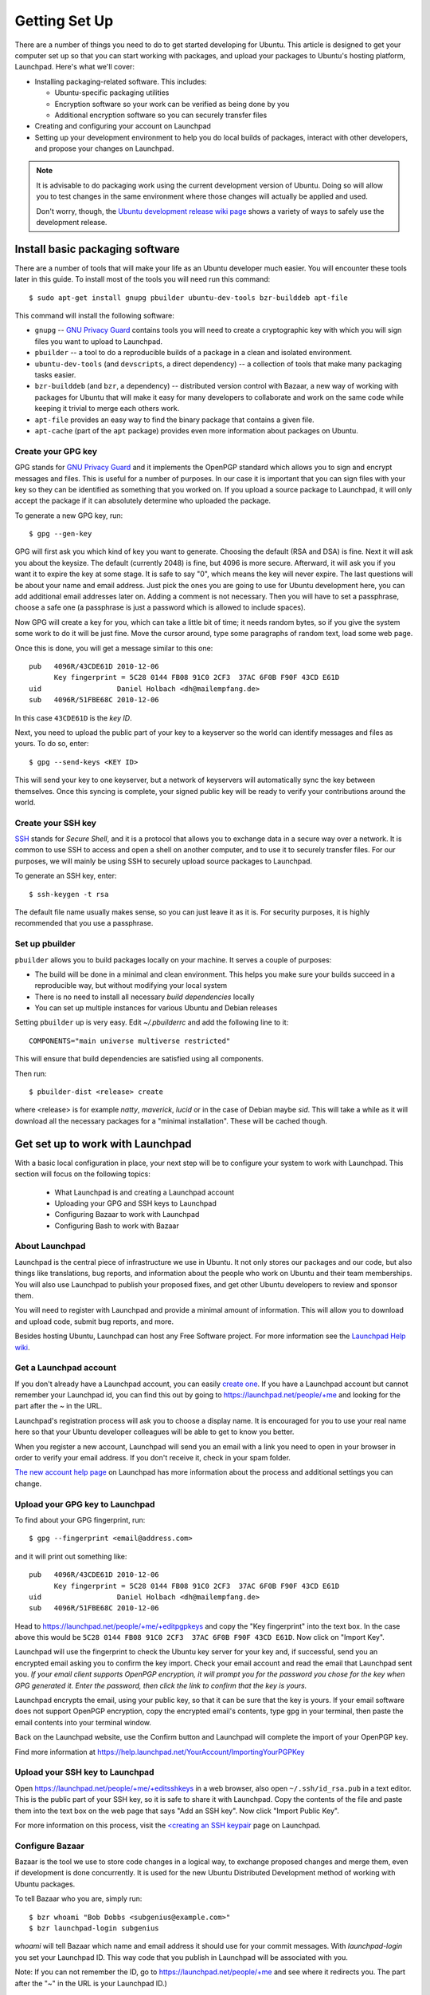 ==============
Getting Set Up
==============

There are a number of things you need to do to get started developing for Ubuntu.
This article is designed to get your computer set up so that you can start 
working with packages, and upload your packages to Ubuntu's hosting
platform, Launchpad. Here's what we'll cover:

* Installing packaging-related software. This includes:

  * Ubuntu-specific packaging utilities
  * Encryption software so your work can be verified as being done by you
  * Additional encryption software so you can securely transfer files

* Creating and configuring your account on Launchpad
* Setting up your development environment to help you do local builds of packages,
  interact with other developers, and propose your changes on Launchpad.
 

.. note:: 
  It is advisable to do packaging work using the current development version of 
  Ubuntu. Doing so will allow you to test changes in the same environment where 
  those changes will actually be applied and used. 

  Don't worry, though, the `Ubuntu development release wiki page 
  <https://wiki.ubuntu.com/UsingDevelopmentReleases>`_ shows a variety of ways to 
  safely use the development release.


Install basic packaging software
================================

There are a number of tools that will make your life as an Ubuntu developer
much easier.  You will encounter these tools later in this guide.  To install
most of the tools you will need run this command::

    $ sudo apt-get install gnupg pbuilder ubuntu-dev-tools bzr-builddeb apt-file

This command will install the following software:

* ``gnupg`` -- `GNU Privacy Guard`_ contains tools you will need to create a
  cryptographic key with which you will sign files you want to upload to
  Launchpad.
* ``pbuilder`` -- a tool to do a reproducible builds of a package in a
  clean and isolated environment.
* ``ubuntu-dev-tools`` (and ``devscripts``, a direct dependency) -- a
  collection of tools that make many packaging tasks easier.
* ``bzr-builddeb`` (and ``bzr``, a dependency) -- distributed version control
  with Bazaar, a new way of working with packages for Ubuntu that will make it
  easy for many developers to collaborate and work on the same code while
  keeping it trivial to merge each others work.
* ``apt-file`` provides an easy way to find the binary package that contains a
  given file.
* ``apt-cache`` (part of the ``apt`` package) provides even more information 
  about packages on Ubuntu.


Create your GPG key
-------------------

GPG stands for `GNU Privacy Guard`_ and it implements the OpenPGP standard
which allows you to sign and encrypt messages and files. This is useful for a
number of purposes. In our case it is important that you can sign files with
your key so they can be identified as something that you worked on. If you
upload a source package to Launchpad, it will only accept the package if it
can absolutely determine who uploaded the package.

To generate a new GPG key, run::

    $ gpg --gen-key

GPG will first ask you which kind of key you want to generate. Choosing the
default (RSA and DSA) is fine. Next it will ask you about the keysize. The
default (currently 2048) is fine, but 4096 is more secure. Afterward, it will
ask you if you want it to expire the key at some stage. It is safe to say "0",
which means the key will never expire. The last questions will be about your
name and email address. Just pick the ones you are going to use for Ubuntu
development here, you can add additional email addresses later on. Adding a
comment is not necessary. Then you will have to set a passphrase, choose a
safe one (a passphrase is just a password which is allowed to include spaces). 

Now GPG will create a key for you, which can take a little bit of time; it 
needs random bytes, so if you give the system some work to do it will be 
just fine.  Move the cursor around, type some paragraphs of random text, load
some web page.

Once this is done, you will get a message similar to this one::

    pub   4096R/43CDE61D 2010-12-06
          Key fingerprint = 5C28 0144 FB08 91C0 2CF3  37AC 6F0B F90F 43CD E61D
    uid                  Daniel Holbach <dh@mailempfang.de>
    sub   4096R/51FBE68C 2010-12-06

In this case ``43CDE61D`` is the *key ID*.

Next, you need to upload the public part of your key to a keyserver so the 
world can identify messages and files as yours. To do so, enter::

    $ gpg --send-keys <KEY ID>

This will send your key to one keyserver, but a network of keyservers will 
automatically sync the key between themselves. Once this syncing is complete, 
your signed public key will be ready to verify your contributions around the
world.


Create your SSH key
-------------------

SSH_ stands for *Secure Shell*, and it is a protocol that allows you to 
exchange data in a secure way over a network. It is common to use SSH to access 
and open a shell on another computer, and to use it to securely transfer files. 
For our purposes, we will mainly be using SSH to securely upload source packages
to Launchpad. 

To generate an SSH key, enter::

    $ ssh-keygen -t rsa

The default file name usually makes sense, so you can just leave it as it is.
For security purposes, it is highly recommended that you use a passphrase.


Set up pbuilder
---------------

``pbuilder`` allows you to build packages locally on your machine. It serves
a couple of purposes:

* The build will be done in a minimal and clean environment. This helps you
  make sure your builds succeed in a reproducible way, but without modifying 
  your local system
* There is no need to install all necessary *build dependencies* locally
* You can set up multiple instances for various Ubuntu and Debian releases

Setting ``pbuilder`` up is very easy. Edit `~/.pbuilderrc` and add the
following line to it::

    COMPONENTS="main universe multiverse restricted"

This will ensure that build dependencies are satisfied using all components.

Then run::

    $ pbuilder-dist <release> create

where <release> is for example `natty`, `maverick`, `lucid` or in the case of
Debian maybe `sid`. This will take a while as it will download all the
necessary packages for a "minimal installation". These will be cached though.


Get set up to work with Launchpad
=================================

With a basic local configuration in place, your next step will be to 
configure your system to work with Launchpad. This section will focus
on the following topics:

 * What Launchpad is and creating a Launchpad account
 * Uploading your GPG and SSH keys to Launchpad
 * Configuring Bazaar to work with Launchpad
 * Configuring Bash to work with Bazaar


About Launchpad
---------------

Launchpad is the central piece of infrastructure we use in Ubuntu. It not only 
stores our packages and our code, but also things like translations, bug
reports, and information about the people who work on Ubuntu and their team 
memberships.  You will also use Launchpad to publish your proposed fixes, and
get other Ubuntu developers to review and sponsor them.

You will need to register with Launchpad and provide a minimal amount of
information. This will allow you to download and upload code, submit bug 
reports, and more.

Besides hosting Ubuntu, Launchpad can host any Free Software project. For more
information see the `Launchpad Help wiki <https://help.launchpad.net/>`_.


Get a Launchpad account
--------------------------

If you don't already have a Launchpad account, you can easily `create one`_.
If you have a Launchpad account but cannot remember your Launchpad id, you can
find this out by going to https://launchpad.net/people/+me and looking for the
part after the `~` in the URL.

Launchpad's registration process will ask you to choose a display name. It is
encouraged for you to use your real name here so that your Ubuntu developer
colleagues will be able to get to know you better.

When you register a new account, Launchpad will send you an email with a link
you need to open in your browser in order to verify your email address. If
you don't receive it, check in your spam folder.

`The new account help page <https://help.launchpad.net/YourAccount/NewAccount>`_ 
on Launchpad has more information about the process and additional settings you 
can change.
 

Upload your GPG key to Launchpad
----------------------------------

To find about your GPG fingerprint, run::

    $ gpg --fingerprint <email@address.com>

and it will print out something like::

    pub   4096R/43CDE61D 2010-12-06
          Key fingerprint = 5C28 0144 FB08 91C0 2CF3  37AC 6F0B F90F 43CD E61D
    uid                  Daniel Holbach <dh@mailempfang.de>
    sub   4096R/51FBE68C 2010-12-06


Head to https://launchpad.net/people/+me/+editpgpkeys and copy the "Key
fingerprint" into the text box. In the case above this would be
``5C28 0144 FB08 91C0 2CF3  37AC 6F0B F90F 43CD E61D``. Now click on "Import
Key".

Launchpad will use the fingerprint to check the Ubuntu key server for your
key and, if successful, send you an encrypted email asking you to confirm
the key import. Check your email account and read the email that Launchpad
sent you. `If your email client supports OpenPGP encryption, it will prompt
you for the password you chose for the key when GPG generated it. Enter the
password, then click the link to confirm that the key is yours.`

Launchpad encrypts the email, using your public key, so that it can be sure
that the key is yours. If your email software does not support OpenPGP
encryption, copy the encrypted email's contents, type ``gpg`` in your
terminal, then paste the email contents into your terminal window.

Back on the Launchpad website, use the Confirm button and Launchpad will
complete the import of your OpenPGP key.

Find more information at
https://help.launchpad.net/YourAccount/ImportingYourPGPKey

Upload your SSH key to Launchpad
--------------------------------

Open https://launchpad.net/people/+me/+editsshkeys in a web browser, also open
``~/.ssh/id_rsa.pub`` in a text editor. This is the public part of your SSH key,
so it is safe to share it with Launchpad. Copy the contents of the file and
paste them into the text box on the web page that says "Add an SSH key". Now
click "Import Public Key".

For more information on this process, visit the `<creating an SSH keypair 
<https://help.launchpad.net/YourAccount/CreatingAnSSHKeyPair>`_ page on 
Launchpad.


Configure Bazaar
----------------

Bazaar is the tool we use to store code changes in a logical way, to exchange
proposed changes and merge them, even if development is done concurrently.  It
is used for the new Ubuntu Distributed Development method of working with
Ubuntu packages.

To tell Bazaar who you are, simply run::

    $ bzr whoami "Bob Dobbs <subgenius@example.com>"
    $ bzr launchpad-login subgenius

`whoami` will tell Bazaar which name and email address it should use for your
commit messages. With `launchpad-login` you set your Launchpad ID. This way
code that you publish in Launchpad will be associated with you.

Note: If you can not remember the ID, go to https://launchpad.net/people/+me
and see where it redirects you. The part after the "~" in the URL is your
Launchpad ID.)


Configure your shell
--------------------
Similar to Bazaar, the Debian/Ubuntu packaging tools need to learn about you
as well. Simply open your `~/.bashrc` in a text editor and add something like
this to the bottom of it::

    $ export DEBFULLNAME="Bob Dobbs"
    $ export DEBEMAIL="subgenius@example.com"

Now save the file and either restart your terminal or run::

    $ source ~/.bashrc

(If you do not use the default shell, which is `bash`, please edit
the configuration file for that shell accordingly.)


.. _`GNU Privacy Guard`: http://gnupg.org/
.. _SSH: http://www.openssh.com/
.. _Launchpad: http://launchpad.net
.. _`create one`: https://launchpad.net/+login
